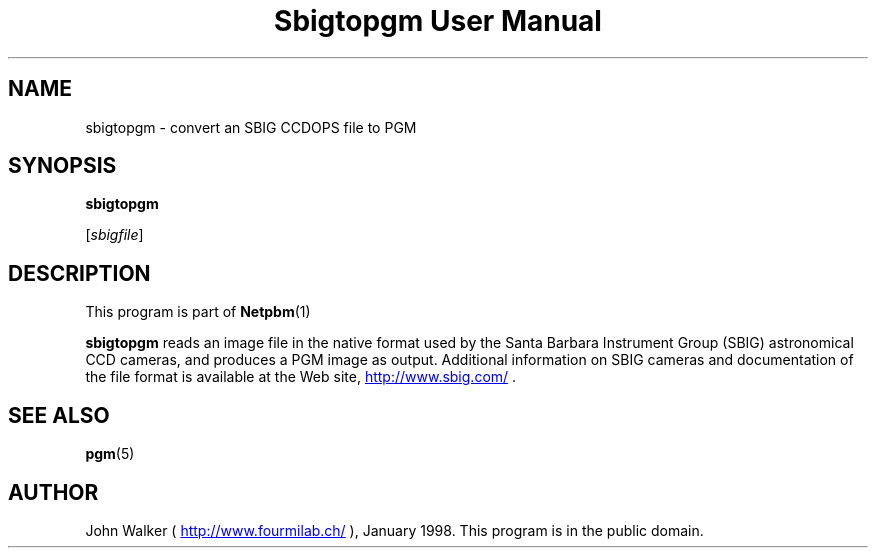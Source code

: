 \
.\" This man page was generated by the Netpbm tool 'makeman' from HTML source.
.\" Do not hand-hack it!  If you have bug fixes or improvements, please find
.\" the corresponding HTML page on the Netpbm website, generate a patch
.\" against that, and send it to the Netpbm maintainer.
.TH "Sbigtopgm User Manual" 0 "23 January 98" "netpbm documentation"

.UN lbAB
.SH NAME

sbigtopgm - convert an SBIG CCDOPS file to PGM

.UN lbAC
.SH SYNOPSIS

\fBsbigtopgm\fP

[\fIsbigfile\fP]

.UN lbAD
.SH DESCRIPTION
.PP
This program is part of
.BR Netpbm (1)
.
.PP
\fBsbigtopgm\fP reads an image file in the native format used
by the Santa Barbara Instrument Group (SBIG) astronomical CCD cameras,
and produces a PGM image as output.  Additional information on SBIG
cameras and documentation of the file format is available at the Web
site, 
.UR http://www.sbig.com/
http://www.sbig.com/
.UE
\&.

.UN lbAE
.SH SEE ALSO
.BR pgm (5)


.UN lbAF
.SH AUTHOR

John Walker (\fB
.UR http://www.fourmilab.ch/
http://www.fourmilab.ch/
.UE
\&\fP),
January 1998.  This program is in the public domain.
